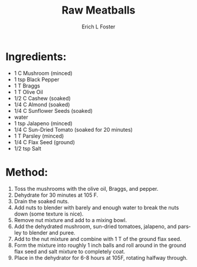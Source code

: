 #+TITLE: Raw Meatballs
#+AUTHOR:      Erich L Foster
#+EMAIL:       
#+URI:         /Recipes/VeggieMeats/RawMeatballs
#+KEYWORDS:    vegan, raw, veggie meats
#+TAGS:        :vegan:raw:veggie meats:
#+LANGUAGE:    en
#+OPTIONS:     H:3 num:nil toc:nil \n:nil ::t |:t ^:nil -:nil f:t *:t <:t
#+DESCRIPTION: Raw Meatballs
* Ingredients:
- 1 C Mushroom (minced)
- 1 tsp Black Pepper
- 1 T Braggs
- 1 T Olive Oil
- 1/2 C Cashew (soaked)
- 1/4 C Almond (soaked)
- 1/4 C Sunflower Seeds (soaked)
- water
- 1 tsp Jalapeno (minced)
- 1/4 C Sun-Dried Tomato (soaked for 20 minutes)
- 1 T Parsley (minced)
- 1/4 C Flax Seed (ground)
- 1/2 tsp Salt

* Method:
1. Toss the mushrooms with the olive oil, Braggs, and pepper.
2. Dehydrate for 30 minutes at 105 F.
3. Drain the soaked nuts.
4. Add nuts to blender with barely and enough water to break the nuts down (some texture is nice).
5. Remove nut mixture and add to a mixing bowl.
6. Add the dehydrated mushroom, sun-dried tomatoes, jalapeno, and parsley to blender and puree.
7. Add to the nut mixture and combine with 1 T of the ground flax seed.
8. Form the mixture into roughly 1 inch balls and roll around in the ground flax seed and salt mixture to completely coat.
9. Place in the dehydrator for 6-8 hours at 105F, rotating halfway through.
